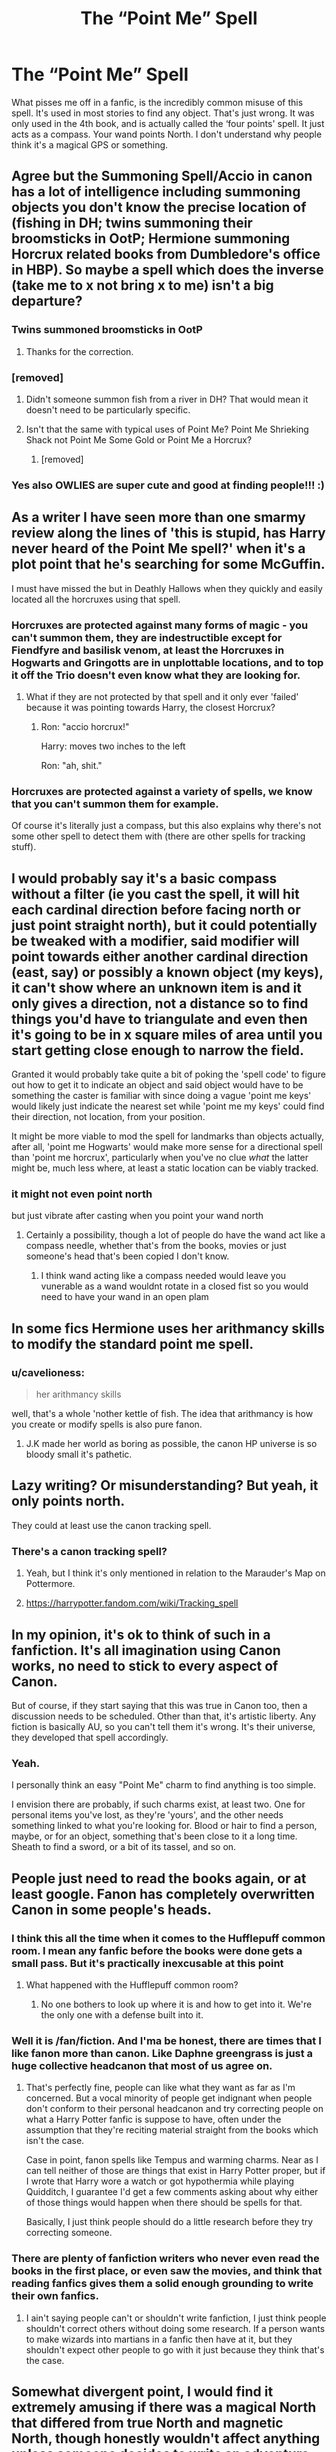 #+TITLE: The “Point Me” Spell

* The “Point Me” Spell
:PROPERTIES:
:Author: Princely-Principals
:Score: 208
:DateUnix: 1605558531.0
:DateShort: 2020-Nov-16
:FlairText: Discussion
:END:
What pisses me off in a fanfic, is the incredibly common misuse of this spell. It's used in most stories to find any object. That's just wrong. It was only used in the 4th book, and is actually called the ‘four points' spell. It just acts as a compass. Your wand points North. I don't understand why people think it's a magical GPS or something.


** Agree but the Summoning Spell/Accio in canon has a lot of intelligence including summoning objects you don't know the precise location of (fishing in DH; twins summoning their broomsticks in OotP; Hermione summoning Horcrux related books from Dumbledore's office in HBP). So maybe a spell which does the inverse (take me to x not bring x to me) isn't a big departure?
:PROPERTIES:
:Author: davidwelch158
:Score: 152
:DateUnix: 1605560636.0
:DateShort: 2020-Nov-17
:END:

*** Twins summoned broomsticks in OotP
:PROPERTIES:
:Author: 100beep
:Score: 28
:DateUnix: 1605574917.0
:DateShort: 2020-Nov-17
:END:

**** Thanks for the correction.
:PROPERTIES:
:Author: davidwelch158
:Score: 10
:DateUnix: 1605577299.0
:DateShort: 2020-Nov-17
:END:


*** [removed]
:PROPERTIES:
:Score: 6
:DateUnix: 1605613423.0
:DateShort: 2020-Nov-17
:END:

**** Didn't someone summon fish from a river in DH? That would mean it doesn't need to be particularly specific.
:PROPERTIES:
:Author: VivianDupuis
:Score: 2
:DateUnix: 1605614567.0
:DateShort: 2020-Nov-17
:END:


**** Isn't that the same with typical uses of Point Me? Point Me Shrieking Shack not Point Me Some Gold or Point Me a Horcrux?
:PROPERTIES:
:Author: davidwelch158
:Score: 2
:DateUnix: 1605614424.0
:DateShort: 2020-Nov-17
:END:

***** [removed]
:PROPERTIES:
:Score: 3
:DateUnix: 1605614916.0
:DateShort: 2020-Nov-17
:END:


*** Yes also OWLIES are super cute and good at finding people!!! :)
:PROPERTIES:
:Score: 9
:DateUnix: 1605560965.0
:DateShort: 2020-Nov-17
:END:


** As a writer I have seen more than one smarmy review along the lines of 'this is stupid, has Harry never heard of the Point Me spell?' when it's a plot point that he's searching for some McGuffin.

I must have missed the but in Deathly Hallows when they quickly and easily located all the horcruxes using that spell.
:PROPERTIES:
:Author: SteelbadgerMk2
:Score: 71
:DateUnix: 1605567343.0
:DateShort: 2020-Nov-17
:END:

*** Horcruxes are protected against many forms of magic - you can't summon them, they are indestructible except for Fiendfyre and basilisk venom, at least the Horcruxes in Hogwarts and Gringotts are in unplottable locations, and to top it off the Trio doesn't even know what they are looking for.
:PROPERTIES:
:Author: mschuster91
:Score: 42
:DateUnix: 1605578176.0
:DateShort: 2020-Nov-17
:END:

**** What if they are not protected by that spell and it only ever 'failed' because it was pointing towards Harry, the closest Horcrux?
:PROPERTIES:
:Author: ModernDayWeeaboo
:Score: 47
:DateUnix: 1605585819.0
:DateShort: 2020-Nov-17
:END:

***** Ron: "accio horcrux!"

Harry: moves two inches to the left

Ron: "ah, shit."
:PROPERTIES:
:Author: NotWith10000Men
:Score: 46
:DateUnix: 1605598877.0
:DateShort: 2020-Nov-17
:END:


*** Horcruxes are protected against a variety of spells, we know that you can't summon them for example.

Of course it's literally just a compass, but this also explains why there's not some other spell to detect them with (there are other spells for tracking stuff).
:PROPERTIES:
:Author: Electric999999
:Score: 16
:DateUnix: 1605580055.0
:DateShort: 2020-Nov-17
:END:


** I would probably say it's a basic compass without a filter (ie you cast the spell, it will hit each cardinal direction before facing north or just point straight north), but it could potentially be tweaked with a modifier, said modifier will point towards either another cardinal direction (east, say) or possibly a known object (my keys), it can't show where an unknown item is and it only gives a direction, not a distance so to find things you'd have to triangulate and even then it's going to be in x square miles of area until you start getting close enough to narrow the field.

Granted it would probably take quite a bit of poking the 'spell code' to figure out how to get it to indicate an object and said object would have to be something the caster is familiar with since doing a vague 'point me keys' would likely just indicate the nearest set while 'point me my keys' could find their direction, not location, from your position.

It might be more viable to mod the spell for landmarks than objects actually, after all, 'point me Hogwarts' would make more sense for a directional spell than 'point me horcrux', particularly when you've no clue /what/ the latter might be, much less where, at least a static location can be viably tracked.
:PROPERTIES:
:Author: Ghrathryn
:Score: 18
:DateUnix: 1605570530.0
:DateShort: 2020-Nov-17
:END:

*** it might not even point north

but just vibrate after casting when you point your wand north
:PROPERTIES:
:Author: CommanderL3
:Score: 4
:DateUnix: 1605603624.0
:DateShort: 2020-Nov-17
:END:

**** Certainly a possibility, though a lot of people do have the wand act like a compass needle, whether that's from the books, movies or just someone's head that's been copied I don't know.
:PROPERTIES:
:Author: Ghrathryn
:Score: 2
:DateUnix: 1605615027.0
:DateShort: 2020-Nov-17
:END:

***** I think wand acting like a compass needed would leave you vunerable as a wand wouldnt rotate in a closed fist so you would need to have your wand in an open plam
:PROPERTIES:
:Author: CommanderL3
:Score: 2
:DateUnix: 1605615118.0
:DateShort: 2020-Nov-17
:END:


** In some fics Hermione uses her arithmancy skills to modify the standard point me spell.
:PROPERTIES:
:Author: reddog44mag
:Score: 29
:DateUnix: 1605560905.0
:DateShort: 2020-Nov-17
:END:

*** u/cavelioness:
#+begin_quote
  her arithmancy skills
#+end_quote

well, that's a whole 'nother kettle of fish. The idea that arithmancy is how you create or modify spells is also pure fanon.
:PROPERTIES:
:Author: cavelioness
:Score: 15
:DateUnix: 1605612702.0
:DateShort: 2020-Nov-17
:END:

**** J.K made her world as boring as possible, the canon HP universe is so bloody small it's pathetic.
:PROPERTIES:
:Author: Elliott_350
:Score: 4
:DateUnix: 1605638105.0
:DateShort: 2020-Nov-17
:END:


** Lazy writing? Or misunderstanding? But yeah, it only points north.

They could at least use the canon tracking spell.
:PROPERTIES:
:Author: JennaSayquah
:Score: 18
:DateUnix: 1605560388.0
:DateShort: 2020-Nov-17
:END:

*** There's a canon tracking spell?
:PROPERTIES:
:Author: ObsessionObsessor
:Score: 8
:DateUnix: 1605567106.0
:DateShort: 2020-Nov-17
:END:

**** Yeah, but I think it's only mentioned in relation to the Marauder's Map on Pottermore.
:PROPERTIES:
:Author: Ash_Lestrange
:Score: 7
:DateUnix: 1605569461.0
:DateShort: 2020-Nov-17
:END:


**** [[https://harrypotter.fandom.com/wiki/Tracking_spell]]
:PROPERTIES:
:Author: JennaSayquah
:Score: 5
:DateUnix: 1605576233.0
:DateShort: 2020-Nov-17
:END:


** In my opinion, it's ok to think of such in a fanfiction. It's all imagination using Canon works, no need to stick to every aspect of Canon.

But of course, if they start saying that this was true in Canon too, then a discussion needs to be scheduled. Other than that, it's artistic liberty. Any fiction is basically AU, so you can't tell them it's wrong. It's their universe, they developed that spell accordingly.
:PROPERTIES:
:Author: Grouchy_Baby
:Score: 9
:DateUnix: 1605608830.0
:DateShort: 2020-Nov-17
:END:

*** Yeah.

I personally think an easy "Point Me" charm to find anything is too simple.

I envision there are probably, if such charms exist, at least two. One for personal items you've lost, as they're 'yours', and the other needs something linked to what you're looking for. Blood or hair to find a person, maybe, or for an object, something that's been close to it a long time. Sheath to find a sword, or a bit of its tassel, and so on.
:PROPERTIES:
:Author: Cyfric_G
:Score: 2
:DateUnix: 1605609631.0
:DateShort: 2020-Nov-17
:END:


** People just need to read the books again, or at least google. Fanon has completely overwritten Canon in some people's heads.
:PROPERTIES:
:Author: Overlap1
:Score: 23
:DateUnix: 1605573772.0
:DateShort: 2020-Nov-17
:END:

*** I think this all the time when it comes to the Hufflepuff common room. I mean any fanfic before the books were done gets a small pass. But it's practically inexcusable at this point
:PROPERTIES:
:Author: Kallirianne
:Score: 12
:DateUnix: 1605604677.0
:DateShort: 2020-Nov-17
:END:

**** What happened with the Hufflepuff common room?
:PROPERTIES:
:Score: 1
:DateUnix: 1605632709.0
:DateShort: 2020-Nov-17
:END:

***** No one bothers to look up where it is and how to get into it. We're the only one with a defense built into it.
:PROPERTIES:
:Author: Kallirianne
:Score: 2
:DateUnix: 1605643339.0
:DateShort: 2020-Nov-17
:END:


*** Well it is /fan/fiction. And I'ma be honest, there are times that I like fanon more than canon. Like Daphne greengrass is just a huge collective headcanon that most of us agree on.
:PROPERTIES:
:Author: fuckwhotookmyname2
:Score: 15
:DateUnix: 1605601589.0
:DateShort: 2020-Nov-17
:END:

**** That's perfectly fine, people can like what they want as far as I'm concerned. But a vocal minority of people get indignant when people don't conform to their personal headcanon and try correcting people on what a Harry Potter fanfic is suppose to have, often under the assumption that they're reciting material straight from the books which isn't the case.

Case in point, fanon spells like Tempus and warming charms. Near as I can tell neither of those are things that exist in Harry Potter proper, but if I wrote that Harry wore a watch or got hypothermia while playing Quidditch, I guarantee I'd get a few comments asking about why either of those things would happen when there should be spells for that.

Basically, I just think people should do a little research before they try correcting someone.
:PROPERTIES:
:Author: Overlap1
:Score: 1
:DateUnix: 1605689892.0
:DateShort: 2020-Nov-18
:END:


*** There are plenty of fanfiction writers who never even read the books in the first place, or even saw the movies, and think that reading fanfics gives them a solid enough grounding to write their own fanfics.
:PROPERTIES:
:Author: The_Truthkeeper
:Score: 7
:DateUnix: 1605605599.0
:DateShort: 2020-Nov-17
:END:

**** I ain't saying people can't or shouldn't write fanfiction, I just think people shouldn't correct others without doing some research. If a person wants to make wizards into martians in a fanfic then have at it, but they shouldn't expect other people to go with it just because they think that's the case.
:PROPERTIES:
:Author: Overlap1
:Score: 1
:DateUnix: 1605690426.0
:DateShort: 2020-Nov-18
:END:


** Somewhat divergent point, I would find it extremely amusing if there was a magical North that differed from true North and magnetic North, though honestly wouldn't affect anything unless someone decides to write an adventure-exploration type fic.
:PROPERTIES:
:Author: DarthGhengis
:Score: 3
:DateUnix: 1605609916.0
:DateShort: 2020-Nov-17
:END:


** Harry thrust forth his wand with confidence and cried to the heavens, "POINT ME VOLDEMORT'S HORCRUXES!"

Harry's wand flies out of his hand and brains him.
:PROPERTIES:
:Author: monkeyepoxy
:Score: 4
:DateUnix: 1605604335.0
:DateShort: 2020-Nov-17
:END:


** u/will1707:
#+begin_quote
  I don't understand why people think it's a magical GPS or something.
#+end_quote

Soft Magic versus hard Magic systems, I guess.
:PROPERTIES:
:Author: will1707
:Score: 2
:DateUnix: 1605611148.0
:DateShort: 2020-Nov-17
:END:


** The way I see it, you are talking about two different peces of magic here.

#1: Four-Points Spell. It points to the arbitrary direction of 'North' (because wand is not a magnet, spell probably determines position as compared to an anchor, or arbitrarily instead of using muggle science.)

#2: Point-Me Spell. AU invention, a derivative piece of magic that points toward a specified object, unless unplottable. Shares similarities with post owl magic and summoning spell.
:PROPERTIES:
:Author: PuzzleheadedPool1
:Score: 2
:DateUnix: 1605610786.0
:DateShort: 2020-Nov-17
:END:

*** The incantation for the Four-Point Spell is "point me," so they are NOT two different spells.

But that could also lead to the rant on writers who can't differentiate between the NAME of a spell and the WORDS of the spell (for example, the Imperius curse vs "imperio"), which leads to the whole parselmouth/parseltongue issue. That way lies madness.
:PROPERTIES:
:Author: JennaSayquah
:Score: 3
:DateUnix: 1605645624.0
:DateShort: 2020-Nov-18
:END:


** Spoilers, It's because it doesn't matter
:PROPERTIES:
:Author: killerfish97
:Score: 2
:DateUnix: 1605602438.0
:DateShort: 2020-Nov-17
:END:


** If the Point-me spell were anything more than a compass Point-Me Booty Call would be the most important variant casting in every teenager's repertoire.
:PROPERTIES:
:Author: Krististrasza
:Score: 1
:DateUnix: 1605616931.0
:DateShort: 2020-Nov-17
:END:

*** Or "Point Me the guy go fucked your mother"
:PROPERTIES:
:Author: SugondeseAmbassador
:Score: 1
:DateUnix: 1605630650.0
:DateShort: 2020-Nov-17
:END:

**** That just makes your wand spin in circles.
:PROPERTIES:
:Author: Astramancer_
:Score: 2
:DateUnix: 1605643309.0
:DateShort: 2020-Nov-17
:END:


** What bugs me is "divination is trash" also "point me can find anything!"

Uh... which is it?
:PROPERTIES:
:Author: Astramancer_
:Score: 1
:DateUnix: 1605643342.0
:DateShort: 2020-Nov-17
:END:

*** Divination in the Harry Potter universe refers specifically to all that useless stuff about predicting the future, rather than just general information gathering like it would in other settings.
:PROPERTIES:
:Author: Electric999999
:Score: 1
:DateUnix: 1605658597.0
:DateShort: 2020-Nov-18
:END:

